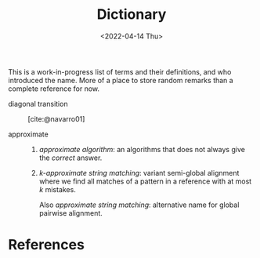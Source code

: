 #+title: Dictionary
#+HUGO_BASE_DIR: ..
#+HUGO_CATEGORIES: posts
#+HUGO_LEVEL_OFFSET: 1
# NOTE: Run citar-export-local-bib-file to generate local-bib.bib.
# +BIBLIOGRAPHY: /home/philae/git/eth/references/references.bib
#+BIBLIOGRAPHY: pairwise-alignment/local-bib.bib
#+cite_export: csl ../chicago-author-date.csl
#+OPTIONS: ^:{}
#+hugo_auto_set_lastmod: nil
#+date: <2022-04-14 Thu>

This is a work-in-progress list of terms and their definitions, and who introduced the name.
More of a place to store random remarks than a complete reference for now.

- diagonal transition :: [cite:@navarro01]

- approximate ::
  1. /approximate algorithm/: an algorithms that does not always give the
     /correct/ answer.
  2. /$k$-approximate string matching/: variant semi-global alignment where we
     find all matches of a pattern in a reference with at most $k$ mistakes.

     Also /approximate string matching/: alternative name for global pairwise alignment.

* References
#+print_bibliography:
